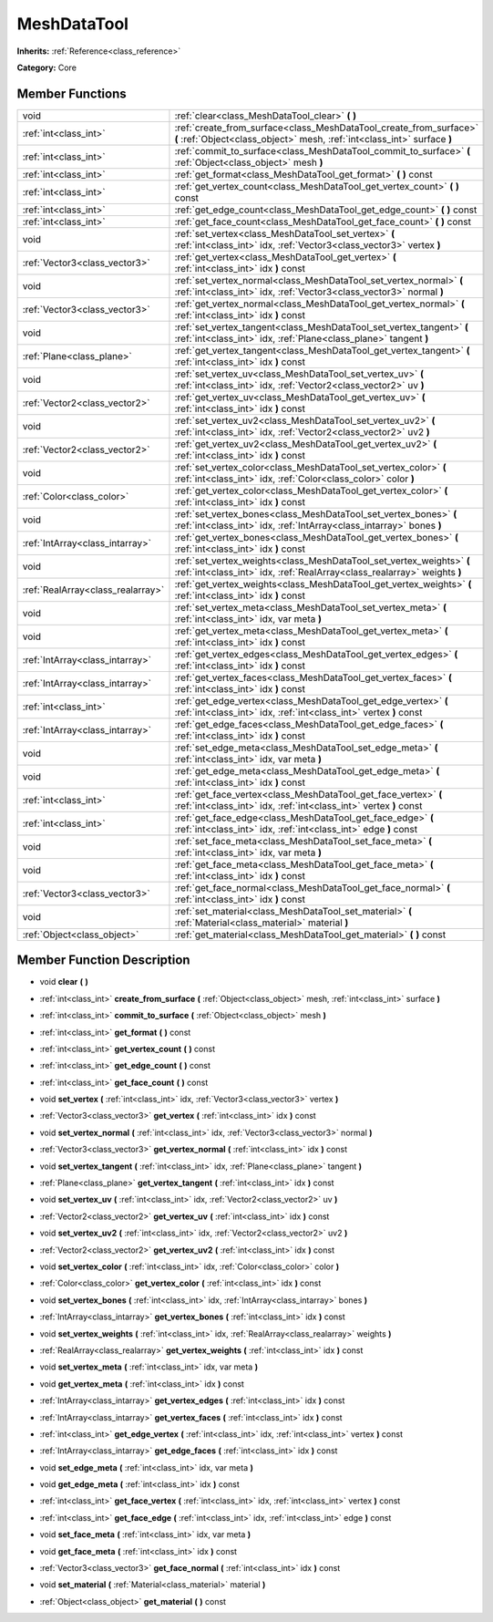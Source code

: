 .. _class_MeshDataTool:

MeshDataTool
============

**Inherits:** :ref:`Reference<class_reference>`

**Category:** Core



Member Functions
----------------

+------------------------------------+-----------------------------------------------------------------------------------------------------------------------------------------------------+
| void                               | :ref:`clear<class_MeshDataTool_clear>`  **(** **)**                                                                                                 |
+------------------------------------+-----------------------------------------------------------------------------------------------------------------------------------------------------+
| :ref:`int<class_int>`              | :ref:`create_from_surface<class_MeshDataTool_create_from_surface>`  **(** :ref:`Object<class_object>` mesh, :ref:`int<class_int>` surface  **)**    |
+------------------------------------+-----------------------------------------------------------------------------------------------------------------------------------------------------+
| :ref:`int<class_int>`              | :ref:`commit_to_surface<class_MeshDataTool_commit_to_surface>`  **(** :ref:`Object<class_object>` mesh  **)**                                       |
+------------------------------------+-----------------------------------------------------------------------------------------------------------------------------------------------------+
| :ref:`int<class_int>`              | :ref:`get_format<class_MeshDataTool_get_format>`  **(** **)** const                                                                                 |
+------------------------------------+-----------------------------------------------------------------------------------------------------------------------------------------------------+
| :ref:`int<class_int>`              | :ref:`get_vertex_count<class_MeshDataTool_get_vertex_count>`  **(** **)** const                                                                     |
+------------------------------------+-----------------------------------------------------------------------------------------------------------------------------------------------------+
| :ref:`int<class_int>`              | :ref:`get_edge_count<class_MeshDataTool_get_edge_count>`  **(** **)** const                                                                         |
+------------------------------------+-----------------------------------------------------------------------------------------------------------------------------------------------------+
| :ref:`int<class_int>`              | :ref:`get_face_count<class_MeshDataTool_get_face_count>`  **(** **)** const                                                                         |
+------------------------------------+-----------------------------------------------------------------------------------------------------------------------------------------------------+
| void                               | :ref:`set_vertex<class_MeshDataTool_set_vertex>`  **(** :ref:`int<class_int>` idx, :ref:`Vector3<class_vector3>` vertex  **)**                      |
+------------------------------------+-----------------------------------------------------------------------------------------------------------------------------------------------------+
| :ref:`Vector3<class_vector3>`      | :ref:`get_vertex<class_MeshDataTool_get_vertex>`  **(** :ref:`int<class_int>` idx  **)** const                                                      |
+------------------------------------+-----------------------------------------------------------------------------------------------------------------------------------------------------+
| void                               | :ref:`set_vertex_normal<class_MeshDataTool_set_vertex_normal>`  **(** :ref:`int<class_int>` idx, :ref:`Vector3<class_vector3>` normal  **)**        |
+------------------------------------+-----------------------------------------------------------------------------------------------------------------------------------------------------+
| :ref:`Vector3<class_vector3>`      | :ref:`get_vertex_normal<class_MeshDataTool_get_vertex_normal>`  **(** :ref:`int<class_int>` idx  **)** const                                        |
+------------------------------------+-----------------------------------------------------------------------------------------------------------------------------------------------------+
| void                               | :ref:`set_vertex_tangent<class_MeshDataTool_set_vertex_tangent>`  **(** :ref:`int<class_int>` idx, :ref:`Plane<class_plane>` tangent  **)**         |
+------------------------------------+-----------------------------------------------------------------------------------------------------------------------------------------------------+
| :ref:`Plane<class_plane>`          | :ref:`get_vertex_tangent<class_MeshDataTool_get_vertex_tangent>`  **(** :ref:`int<class_int>` idx  **)** const                                      |
+------------------------------------+-----------------------------------------------------------------------------------------------------------------------------------------------------+
| void                               | :ref:`set_vertex_uv<class_MeshDataTool_set_vertex_uv>`  **(** :ref:`int<class_int>` idx, :ref:`Vector2<class_vector2>` uv  **)**                    |
+------------------------------------+-----------------------------------------------------------------------------------------------------------------------------------------------------+
| :ref:`Vector2<class_vector2>`      | :ref:`get_vertex_uv<class_MeshDataTool_get_vertex_uv>`  **(** :ref:`int<class_int>` idx  **)** const                                                |
+------------------------------------+-----------------------------------------------------------------------------------------------------------------------------------------------------+
| void                               | :ref:`set_vertex_uv2<class_MeshDataTool_set_vertex_uv2>`  **(** :ref:`int<class_int>` idx, :ref:`Vector2<class_vector2>` uv2  **)**                 |
+------------------------------------+-----------------------------------------------------------------------------------------------------------------------------------------------------+
| :ref:`Vector2<class_vector2>`      | :ref:`get_vertex_uv2<class_MeshDataTool_get_vertex_uv2>`  **(** :ref:`int<class_int>` idx  **)** const                                              |
+------------------------------------+-----------------------------------------------------------------------------------------------------------------------------------------------------+
| void                               | :ref:`set_vertex_color<class_MeshDataTool_set_vertex_color>`  **(** :ref:`int<class_int>` idx, :ref:`Color<class_color>` color  **)**               |
+------------------------------------+-----------------------------------------------------------------------------------------------------------------------------------------------------+
| :ref:`Color<class_color>`          | :ref:`get_vertex_color<class_MeshDataTool_get_vertex_color>`  **(** :ref:`int<class_int>` idx  **)** const                                          |
+------------------------------------+-----------------------------------------------------------------------------------------------------------------------------------------------------+
| void                               | :ref:`set_vertex_bones<class_MeshDataTool_set_vertex_bones>`  **(** :ref:`int<class_int>` idx, :ref:`IntArray<class_intarray>` bones  **)**         |
+------------------------------------+-----------------------------------------------------------------------------------------------------------------------------------------------------+
| :ref:`IntArray<class_intarray>`    | :ref:`get_vertex_bones<class_MeshDataTool_get_vertex_bones>`  **(** :ref:`int<class_int>` idx  **)** const                                          |
+------------------------------------+-----------------------------------------------------------------------------------------------------------------------------------------------------+
| void                               | :ref:`set_vertex_weights<class_MeshDataTool_set_vertex_weights>`  **(** :ref:`int<class_int>` idx, :ref:`RealArray<class_realarray>` weights  **)** |
+------------------------------------+-----------------------------------------------------------------------------------------------------------------------------------------------------+
| :ref:`RealArray<class_realarray>`  | :ref:`get_vertex_weights<class_MeshDataTool_get_vertex_weights>`  **(** :ref:`int<class_int>` idx  **)** const                                      |
+------------------------------------+-----------------------------------------------------------------------------------------------------------------------------------------------------+
| void                               | :ref:`set_vertex_meta<class_MeshDataTool_set_vertex_meta>`  **(** :ref:`int<class_int>` idx, var meta  **)**                                        |
+------------------------------------+-----------------------------------------------------------------------------------------------------------------------------------------------------+
| void                               | :ref:`get_vertex_meta<class_MeshDataTool_get_vertex_meta>`  **(** :ref:`int<class_int>` idx  **)** const                                            |
+------------------------------------+-----------------------------------------------------------------------------------------------------------------------------------------------------+
| :ref:`IntArray<class_intarray>`    | :ref:`get_vertex_edges<class_MeshDataTool_get_vertex_edges>`  **(** :ref:`int<class_int>` idx  **)** const                                          |
+------------------------------------+-----------------------------------------------------------------------------------------------------------------------------------------------------+
| :ref:`IntArray<class_intarray>`    | :ref:`get_vertex_faces<class_MeshDataTool_get_vertex_faces>`  **(** :ref:`int<class_int>` idx  **)** const                                          |
+------------------------------------+-----------------------------------------------------------------------------------------------------------------------------------------------------+
| :ref:`int<class_int>`              | :ref:`get_edge_vertex<class_MeshDataTool_get_edge_vertex>`  **(** :ref:`int<class_int>` idx, :ref:`int<class_int>` vertex  **)** const              |
+------------------------------------+-----------------------------------------------------------------------------------------------------------------------------------------------------+
| :ref:`IntArray<class_intarray>`    | :ref:`get_edge_faces<class_MeshDataTool_get_edge_faces>`  **(** :ref:`int<class_int>` idx  **)** const                                              |
+------------------------------------+-----------------------------------------------------------------------------------------------------------------------------------------------------+
| void                               | :ref:`set_edge_meta<class_MeshDataTool_set_edge_meta>`  **(** :ref:`int<class_int>` idx, var meta  **)**                                            |
+------------------------------------+-----------------------------------------------------------------------------------------------------------------------------------------------------+
| void                               | :ref:`get_edge_meta<class_MeshDataTool_get_edge_meta>`  **(** :ref:`int<class_int>` idx  **)** const                                                |
+------------------------------------+-----------------------------------------------------------------------------------------------------------------------------------------------------+
| :ref:`int<class_int>`              | :ref:`get_face_vertex<class_MeshDataTool_get_face_vertex>`  **(** :ref:`int<class_int>` idx, :ref:`int<class_int>` vertex  **)** const              |
+------------------------------------+-----------------------------------------------------------------------------------------------------------------------------------------------------+
| :ref:`int<class_int>`              | :ref:`get_face_edge<class_MeshDataTool_get_face_edge>`  **(** :ref:`int<class_int>` idx, :ref:`int<class_int>` edge  **)** const                    |
+------------------------------------+-----------------------------------------------------------------------------------------------------------------------------------------------------+
| void                               | :ref:`set_face_meta<class_MeshDataTool_set_face_meta>`  **(** :ref:`int<class_int>` idx, var meta  **)**                                            |
+------------------------------------+-----------------------------------------------------------------------------------------------------------------------------------------------------+
| void                               | :ref:`get_face_meta<class_MeshDataTool_get_face_meta>`  **(** :ref:`int<class_int>` idx  **)** const                                                |
+------------------------------------+-----------------------------------------------------------------------------------------------------------------------------------------------------+
| :ref:`Vector3<class_vector3>`      | :ref:`get_face_normal<class_MeshDataTool_get_face_normal>`  **(** :ref:`int<class_int>` idx  **)** const                                            |
+------------------------------------+-----------------------------------------------------------------------------------------------------------------------------------------------------+
| void                               | :ref:`set_material<class_MeshDataTool_set_material>`  **(** :ref:`Material<class_material>` material  **)**                                         |
+------------------------------------+-----------------------------------------------------------------------------------------------------------------------------------------------------+
| :ref:`Object<class_object>`        | :ref:`get_material<class_MeshDataTool_get_material>`  **(** **)** const                                                                             |
+------------------------------------+-----------------------------------------------------------------------------------------------------------------------------------------------------+

Member Function Description
---------------------------

.. _class_MeshDataTool_clear:

- void  **clear**  **(** **)**

.. _class_MeshDataTool_create_from_surface:

- :ref:`int<class_int>`  **create_from_surface**  **(** :ref:`Object<class_object>` mesh, :ref:`int<class_int>` surface  **)**

.. _class_MeshDataTool_commit_to_surface:

- :ref:`int<class_int>`  **commit_to_surface**  **(** :ref:`Object<class_object>` mesh  **)**

.. _class_MeshDataTool_get_format:

- :ref:`int<class_int>`  **get_format**  **(** **)** const

.. _class_MeshDataTool_get_vertex_count:

- :ref:`int<class_int>`  **get_vertex_count**  **(** **)** const

.. _class_MeshDataTool_get_edge_count:

- :ref:`int<class_int>`  **get_edge_count**  **(** **)** const

.. _class_MeshDataTool_get_face_count:

- :ref:`int<class_int>`  **get_face_count**  **(** **)** const

.. _class_MeshDataTool_set_vertex:

- void  **set_vertex**  **(** :ref:`int<class_int>` idx, :ref:`Vector3<class_vector3>` vertex  **)**

.. _class_MeshDataTool_get_vertex:

- :ref:`Vector3<class_vector3>`  **get_vertex**  **(** :ref:`int<class_int>` idx  **)** const

.. _class_MeshDataTool_set_vertex_normal:

- void  **set_vertex_normal**  **(** :ref:`int<class_int>` idx, :ref:`Vector3<class_vector3>` normal  **)**

.. _class_MeshDataTool_get_vertex_normal:

- :ref:`Vector3<class_vector3>`  **get_vertex_normal**  **(** :ref:`int<class_int>` idx  **)** const

.. _class_MeshDataTool_set_vertex_tangent:

- void  **set_vertex_tangent**  **(** :ref:`int<class_int>` idx, :ref:`Plane<class_plane>` tangent  **)**

.. _class_MeshDataTool_get_vertex_tangent:

- :ref:`Plane<class_plane>`  **get_vertex_tangent**  **(** :ref:`int<class_int>` idx  **)** const

.. _class_MeshDataTool_set_vertex_uv:

- void  **set_vertex_uv**  **(** :ref:`int<class_int>` idx, :ref:`Vector2<class_vector2>` uv  **)**

.. _class_MeshDataTool_get_vertex_uv:

- :ref:`Vector2<class_vector2>`  **get_vertex_uv**  **(** :ref:`int<class_int>` idx  **)** const

.. _class_MeshDataTool_set_vertex_uv2:

- void  **set_vertex_uv2**  **(** :ref:`int<class_int>` idx, :ref:`Vector2<class_vector2>` uv2  **)**

.. _class_MeshDataTool_get_vertex_uv2:

- :ref:`Vector2<class_vector2>`  **get_vertex_uv2**  **(** :ref:`int<class_int>` idx  **)** const

.. _class_MeshDataTool_set_vertex_color:

- void  **set_vertex_color**  **(** :ref:`int<class_int>` idx, :ref:`Color<class_color>` color  **)**

.. _class_MeshDataTool_get_vertex_color:

- :ref:`Color<class_color>`  **get_vertex_color**  **(** :ref:`int<class_int>` idx  **)** const

.. _class_MeshDataTool_set_vertex_bones:

- void  **set_vertex_bones**  **(** :ref:`int<class_int>` idx, :ref:`IntArray<class_intarray>` bones  **)**

.. _class_MeshDataTool_get_vertex_bones:

- :ref:`IntArray<class_intarray>`  **get_vertex_bones**  **(** :ref:`int<class_int>` idx  **)** const

.. _class_MeshDataTool_set_vertex_weights:

- void  **set_vertex_weights**  **(** :ref:`int<class_int>` idx, :ref:`RealArray<class_realarray>` weights  **)**

.. _class_MeshDataTool_get_vertex_weights:

- :ref:`RealArray<class_realarray>`  **get_vertex_weights**  **(** :ref:`int<class_int>` idx  **)** const

.. _class_MeshDataTool_set_vertex_meta:

- void  **set_vertex_meta**  **(** :ref:`int<class_int>` idx, var meta  **)**

.. _class_MeshDataTool_get_vertex_meta:

- void  **get_vertex_meta**  **(** :ref:`int<class_int>` idx  **)** const

.. _class_MeshDataTool_get_vertex_edges:

- :ref:`IntArray<class_intarray>`  **get_vertex_edges**  **(** :ref:`int<class_int>` idx  **)** const

.. _class_MeshDataTool_get_vertex_faces:

- :ref:`IntArray<class_intarray>`  **get_vertex_faces**  **(** :ref:`int<class_int>` idx  **)** const

.. _class_MeshDataTool_get_edge_vertex:

- :ref:`int<class_int>`  **get_edge_vertex**  **(** :ref:`int<class_int>` idx, :ref:`int<class_int>` vertex  **)** const

.. _class_MeshDataTool_get_edge_faces:

- :ref:`IntArray<class_intarray>`  **get_edge_faces**  **(** :ref:`int<class_int>` idx  **)** const

.. _class_MeshDataTool_set_edge_meta:

- void  **set_edge_meta**  **(** :ref:`int<class_int>` idx, var meta  **)**

.. _class_MeshDataTool_get_edge_meta:

- void  **get_edge_meta**  **(** :ref:`int<class_int>` idx  **)** const

.. _class_MeshDataTool_get_face_vertex:

- :ref:`int<class_int>`  **get_face_vertex**  **(** :ref:`int<class_int>` idx, :ref:`int<class_int>` vertex  **)** const

.. _class_MeshDataTool_get_face_edge:

- :ref:`int<class_int>`  **get_face_edge**  **(** :ref:`int<class_int>` idx, :ref:`int<class_int>` edge  **)** const

.. _class_MeshDataTool_set_face_meta:

- void  **set_face_meta**  **(** :ref:`int<class_int>` idx, var meta  **)**

.. _class_MeshDataTool_get_face_meta:

- void  **get_face_meta**  **(** :ref:`int<class_int>` idx  **)** const

.. _class_MeshDataTool_get_face_normal:

- :ref:`Vector3<class_vector3>`  **get_face_normal**  **(** :ref:`int<class_int>` idx  **)** const

.. _class_MeshDataTool_set_material:

- void  **set_material**  **(** :ref:`Material<class_material>` material  **)**

.. _class_MeshDataTool_get_material:

- :ref:`Object<class_object>`  **get_material**  **(** **)** const


